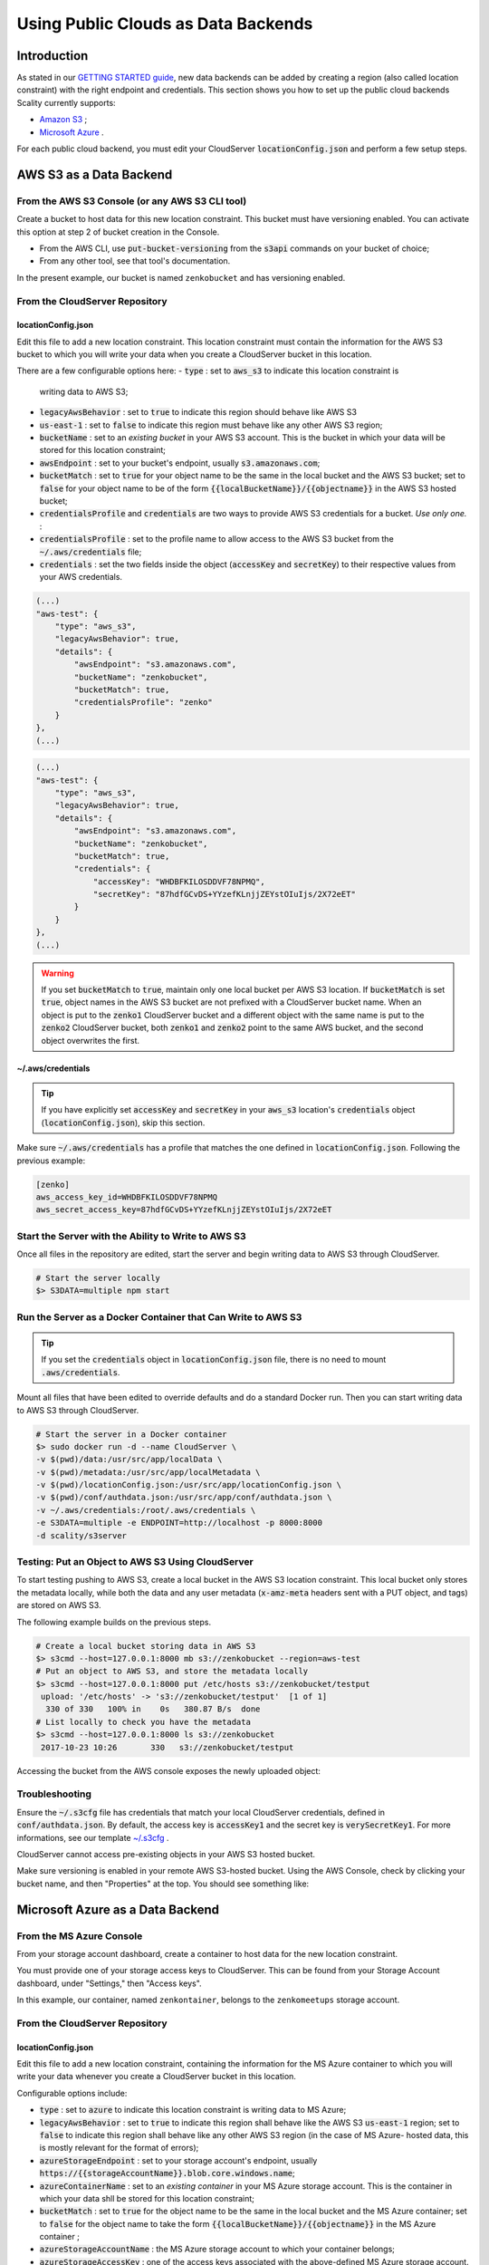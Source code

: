 Using Public Clouds as Data Backends
====================================

Introduction
------------

As stated in our `GETTING STARTED guide <../GETTING_STARTED/#location-configuration>`__,
new data backends can be added by creating a region (also called location
constraint) with the right endpoint and credentials.
This section shows you how to set up the public cloud backends Scality currently
supports:

- `Amazon S3 <#aws-s3-as-a-data-backend>`__ ;
- `Microsoft Azure <#microsoft-azure-as-a-data-backend>`__ .

For each public cloud backend, you must edit your CloudServer
:code:`locationConfig.json` and perform a few setup steps.

AWS S3 as a Data Backend
------------------------

From the AWS S3 Console (or any AWS S3 CLI tool)
~~~~~~~~~~~~~~~~~~~~~~~~~~~~~~~~~~~~~~~~~~~~~~~~

Create a bucket to host data for this new location constraint.
This bucket must have versioning enabled. You can activate this option at
step 2 of bucket creation in the Console.

- From the AWS CLI, use :code:`put-bucket-versioning` from the :code:`s3api`
  commands on your bucket of choice;
- From any other tool, see that tool's documentation.

In the present example, our bucket is named ``zenkobucket`` and has versioning
enabled.

From the CloudServer Repository
~~~~~~~~~~~~~~~~~~~~~~~~~~~~~~~

locationConfig.json
^^^^^^^^^^^^^^^^^^^

Edit this file to add a new location constraint. This location constraint must
contain the information for the AWS S3 bucket to which you will write your
data when you create a CloudServer bucket in this location.

There are a few configurable options here:
- :code:`type` : set to :code:`aws_s3` to indicate this location constraint is
  writing data to AWS S3;
- :code:`legacyAwsBehavior` : set to :code:`true` to indicate this region should
  behave like AWS S3
- :code:`us-east-1` : set to :code:`false` to indicate this region must behave like
  any other AWS S3 region;
- :code:`bucketName` : set to an *existing bucket* in your AWS S3 account. This
  is the bucket in which your data will be stored for this location constraint;
- :code:`awsEndpoint` : set to your bucket's endpoint, usually :code:`s3.amazonaws.com`;
- :code:`bucketMatch` : set to :code:`true` for your object name to be the
  same in the local bucket and the AWS S3 bucket; set to :code:`false` for your
  object name to be of the form :code:`{{localBucketName}}/{{objectname}}`
  in the AWS S3 hosted bucket;
- :code:`credentialsProfile` and :code:`credentials` are two ways to provide
  AWS S3 credentials for a bucket. *Use only one.* :
- :code:`credentialsProfile` : set to the profile name to allow access to
  the AWS S3 bucket from the :code:`~/.aws/credentials` file;
- :code:`credentials` : set the two fields inside the object (:code:`accessKey`
  and :code:`secretKey`) to their respective values from your AWS credentials.

.. code:: json

    (...)
    "aws-test": {
        "type": "aws_s3",
        "legacyAwsBehavior": true,
        "details": {
            "awsEndpoint": "s3.amazonaws.com",
            "bucketName": "zenkobucket",
            "bucketMatch": true,
            "credentialsProfile": "zenko"
        }
    },
    (...)

.. code:: json

    (...)
    "aws-test": {
        "type": "aws_s3",
        "legacyAwsBehavior": true,
        "details": {
            "awsEndpoint": "s3.amazonaws.com",
            "bucketName": "zenkobucket",
            "bucketMatch": true,
            "credentials": {
                "accessKey": "WHDBFKILOSDDVF78NPMQ",
                "secretKey": "87hdfGCvDS+YYzefKLnjjZEYstOIuIjs/2X72eET"
            }
        }
    },
    (...)

.. WARNING::
   If you set :code:`bucketMatch` to :code:`true`, maintain only one local
   bucket per AWS S3 location. If :code:`bucketMatch` is set :code:`true`,
   object names in the AWS S3 bucket are not prefixed with a CloudServer
   bucket name. When an object is put to the :code:`zenko1` CloudServer bucket
   and a different object with the same name is put to the :code:`zenko2`
   CloudServer bucket, both :code:`zenko1` and :code:`zenko2` point to the
   same AWS bucket, and the second object overwrites the first.

~/.aws/credentials
^^^^^^^^^^^^^^^^^^

.. TIP::
   If you have explicitly set :code:`accessKey` and :code:`secretKey`
   in your :code:`aws_s3` location's :code:`credentials` object
   (:code:`locationConfig.json`), skip this section.

Make sure :code:`~/.aws/credentials` has a profile that matches the one defined
in :code:`locationConfig.json`. Following the previous example:

.. code:: shell

    [zenko]
    aws_access_key_id=WHDBFKILOSDDVF78NPMQ
    aws_secret_access_key=87hdfGCvDS+YYzefKLnjjZEYstOIuIjs/2X72eET

Start the Server with the Ability to Write to AWS S3
~~~~~~~~~~~~~~~~~~~~~~~~~~~~~~~~~~~~~~~~~~~~~~~~~~~~

Once all files in the repository are edited, start the server and begin
writing data to AWS S3 through CloudServer.

.. code:: shell

   # Start the server locally
   $> S3DATA=multiple npm start

Run the Server as a Docker Container that Can Write to AWS S3
~~~~~~~~~~~~~~~~~~~~~~~~~~~~~~~~~~~~~~~~~~~~~~~~~~~~~~~~~~~~~

.. TIP::
   If you set the :code:`credentials` object in :code:`locationConfig.json`
   file, there is no need to mount :code:`.aws/credentials`.

Mount all files that have been edited to override defaults and do a
standard Docker run. Then you can start writing data to AWS S3 through
CloudServer.

.. code:: shell

   # Start the server in a Docker container
   $> sudo docker run -d --name CloudServer \
   -v $(pwd)/data:/usr/src/app/localData \
   -v $(pwd)/metadata:/usr/src/app/localMetadata \
   -v $(pwd)/locationConfig.json:/usr/src/app/locationConfig.json \
   -v $(pwd)/conf/authdata.json:/usr/src/app/conf/authdata.json \
   -v ~/.aws/credentials:/root/.aws/credentials \
   -e S3DATA=multiple -e ENDPOINT=http://localhost -p 8000:8000
   -d scality/s3server

Testing: Put an Object to AWS S3 Using CloudServer
~~~~~~~~~~~~~~~~~~~~~~~~~~~~~~~~~~~~~~~~~~~~~~~~~~

To start testing pushing to AWS S3, create a local bucket in the AWS S3
location constraint. This local bucket only stores the metadata locally,
while both the data and any user metadata (:code:`x-amz-meta` headers
sent with a PUT object, and tags) are stored on AWS S3.

The following example builds on the previous steps.

.. code:: shell

   # Create a local bucket storing data in AWS S3
   $> s3cmd --host=127.0.0.1:8000 mb s3://zenkobucket --region=aws-test
   # Put an object to AWS S3, and store the metadata locally
   $> s3cmd --host=127.0.0.1:8000 put /etc/hosts s3://zenkobucket/testput
    upload: '/etc/hosts' -> 's3://zenkobucket/testput'  [1 of 1]
     330 of 330   100% in    0s   380.87 B/s  done
   # List locally to check you have the metadata
   $> s3cmd --host=127.0.0.1:8000 ls s3://zenkobucket
    2017-10-23 10:26       330   s3://zenkobucket/testput

Accessing the bucket from the AWS console exposes the newly uploaded object:

.. figure:: ../res/aws-console-successful-put.png
   :alt: AWS S3 Console upload example

Troubleshooting
~~~~~~~~~~~~~~~

Ensure the :code:`~/.s3cfg` file has credentials that match your local
CloudServer credentials, defined in :code:`conf/authdata.json`. By default, the
access key is :code:`accessKey1` and the secret key is :code:`verySecretKey1`.
For more informations, see our template `~/.s3cfg <./CLIENTS/#s3cmd>`__ .

CloudServer cannot access pre-existing objects in your AWS S3 hosted bucket.

Make sure versioning is enabled in your remote AWS S3-hosted bucket. Using the
AWS Console, check by clicking your bucket name, and then "Properties" at the
top. You should see something like:

.. figure:: ../res/aws-console-versioning-enabled.png
   :alt: AWS Console showing versioning enabled

Microsoft Azure as a Data Backend
---------------------------------

From the MS Azure Console
~~~~~~~~~~~~~~~~~~~~~~~~~

From your storage account dashboard, create a container to host data for the
new location constraint.

You must provide one of your storage access keys to CloudServer.
This can be found from your Storage Account dashboard, under "Settings," then
"Access keys".

In this example, our container, named ``zenkontainer``, belongs to the
``zenkomeetups`` storage account.

From the CloudServer Repository
~~~~~~~~~~~~~~~~~~~~~~~~~~~~~~~

locationConfig.json
^^^^^^^^^^^^^^^^^^^

Edit this file to add a new location constraint, containing the information for
the MS Azure container to which you will write your data whenever you create a
CloudServer bucket in this location.

Configurable options include:

- :code:`type` : set to :code:`azure` to indicate this location constraint is
  writing data to MS Azure;
- :code:`legacyAwsBehavior` : set to :code:`true` to indicate this region shall
  behave like the AWS S3 :code:`us-east-1` region; set to :code:`false` to indicate
  this region shall behave like any other AWS S3 region (in the case of MS Azure-
  hosted data, this is mostly relevant for the format of errors);
- :code:`azureStorageEndpoint` : set to your storage account's endpoint, usually
  :code:`https://{{storageAccountName}}.blob.core.windows.name`;
- :code:`azureContainerName` : set to an *existing container* in your MS Azure
  storage account. This is the container in which your data shll be stored for
  this location constraint;
- :code:`bucketMatch` : set to :code:`true` for the object name to be
  the same in the local bucket and the MS Azure container; set to
  :code:`false` for the object name to take the form
  :code:`{{localBucketName}}/{{objectname}}` in the MS Azure container ;
- :code:`azureStorageAccountName` : the MS Azure storage account to which your
  container belongs;
- :code:`azureStorageAccessKey` : one of the access keys associated with the
  above-defined MS Azure storage account.

.. code:: json

    (...)
    "azure-test": {
	"type": "azure",
        "legacyAwsBehavior": false,
        "details": {
          "azureStorageEndpoint": "https://zenkomeetups.blob.core.windows.net/",
	  "bucketMatch": true,
          "azureContainerName": "zenkontainer",
	  "azureStorageAccountName": "zenkomeetups",
	  "azureStorageAccessKey": "auhyDo8izbuU4aZGdhxnWh0ODKFP3IWjsN1UfFaoqFbnYzPj9bxeCVAzTIcgzdgqomDKx6QS+8ov8PYCON0Nxw=="
	}
    },
    (...)

.. WARNING::
   If you set :code:`bucketMatch` to :code:`true`, maintain only one local
   bucket per AWS S3 location. If :code:`bucketMatch` is set :code:`true`,
   object names in the AWS S3 bucket are not prefixed with a CloudServer
   bucket name. When an object is put to the :code:`zenko1` CloudServer bucket
   and a different object with the same name is put to the :code:`zenko2`
   CloudServer bucket, both :code:`zenko1` and :code:`zenko2` point to the
   same AWS bucket, and the second object overwrites the first.

.. TIP::
   You can export environment variables to override some of your
   :code:`locationConfig.json` variables. The syntax for these is
   :code:`{{region-name}}_{{ENV_VAR_NAME}}`. Currently available variables
   are shown below, with the values used in the present example:

   .. code:: shell

      $> export azure-test_AZURE_STORAGE_ACCOUNT_NAME="zenkomeetups"
      $> export azure-test_AZURE_STORAGE_ACCESS_KEY="auhyDo8izbuU4aZGdhxnWh0ODKFP3IWjsN1UfFaoqFbnYzPj9bxeCVAzTIcgzdgqomDKx6QS+8ov8PYCON0Nxw=="
      $> export azure-test_AZURE_STORAGE_ENDPOINT="https://zenkomeetups.blob.core.windows.net/"

Start the Server With the Ability to Write to MS Azure
~~~~~~~~~~~~~~~~~~~~~~~~~~~~~~~~~~~~~~~~~~~~~~~~~~~~~~

Inside the repository, once all files have been edited, start
the server and begin writing data to MS Azure through CloudServer.

.. code:: shell

   # Start the server locally
   $> S3DATA=multiple npm start

Run the Server as a Docker Container that Can Write to MS Azure
~~~~~~~~~~~~~~~~~~~~~~~~~~~~~~~~~~~~~~~~~~~~~~~~~~~~~~~~~~~~~~~

Mount all edited files to override defaults and do a standard Docker run.
Then start writing data to MS Azure through CloudServer.

.. code:: shell

   # Start the server in a Docker container
   $> sudo docker run -d --name CloudServer \
   -v $(pwd)/data:/usr/src/app/localData \
   -v $(pwd)/metadata:/usr/src/app/localMetadata \
   -v $(pwd)/locationConfig.json:/usr/src/app/locationConfig.json \
   -v $(pwd)/conf/authdata.json:/usr/src/app/conf/authdata.json \
   -e S3DATA=multiple -e ENDPOINT=http://localhost -p 8000:8000
   -d scality/s3server

Testing: Put an Object to MS Azure Using CloudServer
~~~~~~~~~~~~~~~~~~~~~~~~~~~~~~~~~~~~~~~~~~~~~~~~~~~~

To test pushing to MS Azure, create a local bucket in the MS Azure region.
This local bucket only stores metadata locally, while both the data and any
user metadata (:code:`x-amz-meta` headers sent with a PUT object and tags)
are stored on MS Azure. This example is based on the previous steps.

.. code:: shell

   # Create a local bucket storing data in MS Azure
   $> s3cmd --host=127.0.0.1:8000 mb s3://zenkontainer --region=azure-test
   # Put an object to MS Azure, and store the metadata locally
   $> s3cmd --host=127.0.0.1:8000 put /etc/hosts s3://zenkontainer/testput
    upload: '/etc/hosts' -> 's3://zenkontainer/testput'  [1 of 1]
     330 of 330   100% in    0s   380.87 B/s  done
   # List locally to check you have the metadata
   $> s3cmd --host=127.0.0.1:8000 ls s3://zenkobucket
    2017-10-24 14:38       330   s3://zenkontainer/testput

From the MS Azure console, go into the container to see the newly uploaded
object:

.. figure:: ../res/azure-console-successful-put.png
   :alt: MS Azure Console upload example

Troubleshooting
~~~~~~~~~~~~~~~

Make sure the :code:`~/.s3cfg` file's credentials match the local
CloudServer credentials defined in :code:`conf/authdata.json`. The default
access key is :code:`accessKey1` and the default secret key is
:code:`verySecretKey1`. See the `~/.s3cfg <./CLIENTS/#s3cmd>`__  template
for details.

CloudServer cannot access pre-existing objects in your MS Azure container
at this time.

Google Cloud Storage as a Data Backend
--------------------------------------

From the the Google Cloud Console
~~~~~~~~~~~~~~~~~~~~~~~~~~~~~~~~~

Create the necessary buckets to use Google Cloud Storage as a data backend:

- a main bucket set to storage class :code:`multi-regional`
- a multipart upload bucket set to storage class :code:`regional`
- an overflow bucket set to storage class :code:`multi-regional`

.. NOTE::
  The main and overflow buckets of storage class :code:`multi-regional` should be
  set to the same location

The buckets must have versioning enabled:

- This can be set using the cloud shell with command :code:`gsutil versioning on gs://${bucketname}`;
- With AWS CLI set to the google endpoint and credentials, use
  :code:`put-bucket-versioning` from the :code:`s3api` commands on your bucket of choice;
- Using other tools, please refer to your tool's documentation.

From the CloudServer respository
~~~~~~~~~~~~~~~~~~~~~~~~~~~~~~~~

locationConfig.json
^^^^^^^^^^^^^^^^^^^

Edit this file to add a new location constraint. This location constraint will
contain the information for the Google Cloud Storage bucket to which you will
be writing your data whenever you create a CloudServer bucket in this location.
There are a few configurable options here:

- :code:`type` : set to :code:`gcp` to indicate this location constraint is
  writing data to Google Cloud Storage;
- :code:`legacyAwsBehavior` : set to :code:`true` to indicate this region should
  behave like AWS S3 :code:`us-east-1` region, set to :code:`false` to indicate
  this region should behave like any other AWS S3 region;
- :code:`bucketName` : set to an *existing bucket different from mpuBucketName*
  *and overflowBucketName* in your Google Cloud Account;
  this is the bucket in which your data will be stored for this location constraint;
- :code:`mpuBucketName` : set to an *existing bucket different from bucketName*
  *and overflowBucketName* in your Google Cloud Account; this is a bucket in which GCP
  multipart upload temporary objects will be stored;
- :code:`overflowBucketName` : set to an *existing bucket different from bucketName*
  *and mpuBucketName* in your Google Cloud Account; this is a bucket in which GCP
  multipart upload will use to perform the final compose operation.
- :code:`gcpEndpoint` : set to your bucket's endpoint, usually :code:`storage.googleapis.com`;
- :code:`bucketMatch` : set to :code:`true` if you want your object name to be the
  same in your local bucket and your GCP bucket; set to :code:`false` if you
  want your object name to be of the form :code:`{{localBucketName}}/{{objectname}}`
  in your GCP hosted bucket;
- :code:`credentialsProfile` and :code:`credentials` are two ways to provide
  your GCP credentials for the buckets, *use only one of them* :

  - :code:`credentialsProfile` : set to the profile name allowing you to access
    your GCP bucket from your :code:`~/.aws/credentials` file;
  - :code:`credentials` : set the two fields inside the object (:code:`accessKey`
    and :code:`secretKey`) to their respective values from your GCP Interop credentials.

- :code:`serviceCredentials` : set the fields inside the object ( :code:`scopes`,
  :code:`keyFilename`, and/or both :code:`serviceEmail` and :code:`serviceKey`)

  - :code:`scopes`: set to one of the following service scopes (https://developers.google.com/identity/protocols/googlescopes#storagev1)
  - :code:`keyFilename`: set to the full path of the GCP service keyfile
  - :code:`serviceEmail`: set to the service email that can be found in the GCP service keyfile
  - :code:`serviceKey`: set to the private key that can be found in the GCP service keyfile

In this example, our buckets will be named :code:`zenkobucket`,
:code:`zenkobucketmpu`, :code:`zenkobucketoverflow` and have versioning enabled.

.. code:: json

    (...)
    "gcp-test": {
        "type": "gcp",
        "legacyAwsBehavior": true,
        "details": {
            "gcpEndpoint": "storage.googleapis.com",
            "bucketName": "zenkobucket",
            "mpuBucketName": "zenkobucketmpu",
            "overflowBucketName": "zenkobucketoverflow",
            "bucketMatch": true,
            "credentialsProfile": "zenko",
            "serviceCredentials": {
                "scopes": "google cloud service scope",
                "keyFilename": "/full/path/to/service/key",
                "serviceEmail": "serviceaccount@email",
                "serviceKey": "privateKey"
            }
        }
    },
    (...)

.. code:: json

    (...)
    "gcp-test": {
        "type": "gcp",
        "legacyAwsBehavior": true,
        "details": {
            "gcpEndpoint": "storage.googleapis.com",
            "bucketName": "zenkobucket",
            "mpuBucketName": "zenkobucketmpu",
            "overflowBucketName": "zenkobucketoverflow",
            "bucketMatch": true,
            "credentials": {
                "accessKey": "WHDBFKILOSDDVF78NPMQ",
                "secretKey": "87hdfGCvDS+YYzefKLnjjZEYstOIuIjs/2X72eET"
            },
            "serviceCredentials": {
                "scopes": "google cloud service scope",
                "keyFilename": "/full/path/to/service/key",
                "serviceEmail": "serviceaccount@email",
                "serviceKey": "privateKey"
            }
        }
    },
    (...)

.. WARNING::
   If you set :code:`bucketMatch` to :code:`true`, we strongly advise that you
   only have one local bucket per GCP location.
   Without :code:`bucketMatch` set to :code:`false`, your object names in your
   GCP bucket will not be prefixed with your Cloud Server bucket name. This
   means that if you put an object :code:`foo` to your CloudServer bucket
   :code:`zenko1` and you then put a different :code:`foo` to your CloudServer
   bucket :code:`zenko2` and both :code:`zenko1` and :code:`zenko2` point to the
   same GCP bucket, the second :code:`foo` will overwrite the first :code:`foo`.

For Any Data Backend
--------------------

From the CloudServer Repository
~~~~~~~~~~~~~~~~~~~~~~~~~~~~~~~

config.json
^^^^^^^^^^^

.. IMPORTANT::
   Only follow this section to define a given location as the default for
   a specific endpoint

Edit the :code:`restEndpoint` section of :code:`config.json` file to add an
endpoint definition matching the location you want to use as a default for an
endpoint to this specific endpoint.

In this example, :code:`custom-location` is the default location for the
endpoint :code:`zenkotos3.com`:

.. code:: json

    (...)
    "restEndpoints": {
        "localhost": "us-east-1",
        "127.0.0.1": "us-east-1",
        "cloudserver-front": "us-east-1",
        "s3.docker.test": "us-east-1",
        "127.0.0.2": "us-east-1",
        "zenkotos3.com": "custom-location"
    },
    (...)
